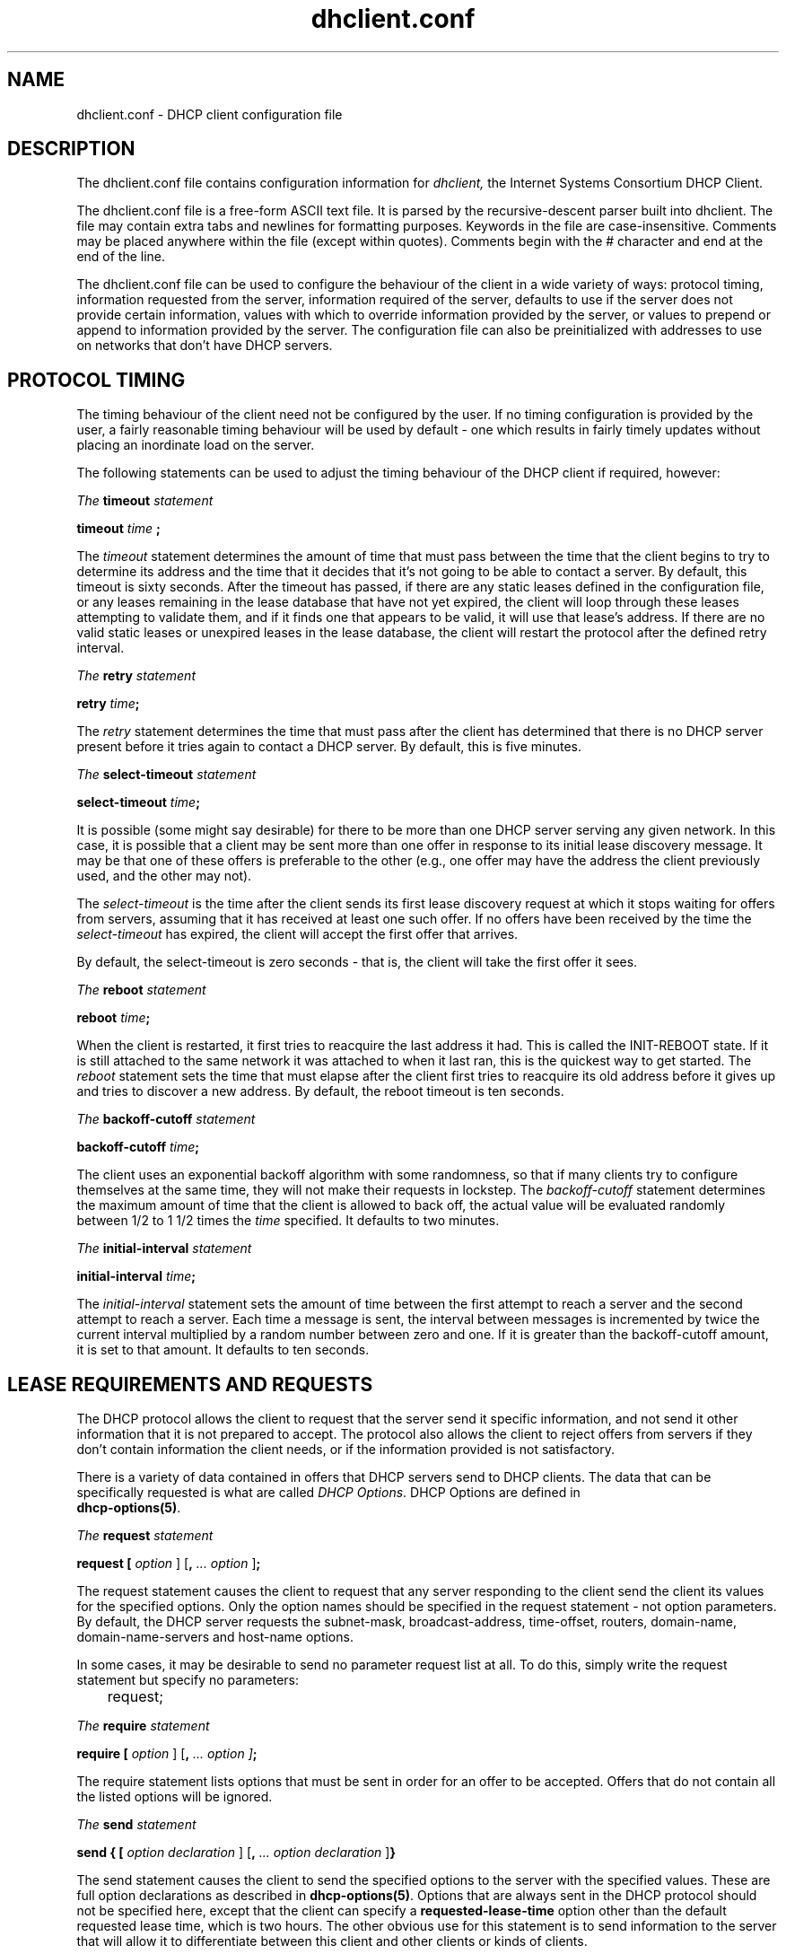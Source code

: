 .\"	$Id: dhclient.conf.5,v 1.18 2007/04/19 21:35:11 dhankins Exp $
.\"
.\" Copyright (c) 2004 by Internet Systems Consortium, Inc. ("ISC")
.\" Copyright (c) 1996-2003 by Internet Software Consortium
.\"
.\" Permission to use, copy, modify, and distribute this software for any
.\" purpose with or without fee is hereby granted, provided that the above
.\" copyright notice and this permission notice appear in all copies.
.\"
.\" THE SOFTWARE IS PROVIDED "AS IS" AND ISC DISCLAIMS ALL WARRANTIES
.\" WITH REGARD TO THIS SOFTWARE INCLUDING ALL IMPLIED WARRANTIES OF
.\" MERCHANTABILITY AND FITNESS.  IN NO EVENT SHALL ISC BE LIABLE FOR
.\" ANY SPECIAL, DIRECT, INDIRECT, OR CONSEQUENTIAL DAMAGES OR ANY DAMAGES
.\" WHATSOEVER RESULTING FROM LOSS OF USE, DATA OR PROFITS, WHETHER IN AN
.\" ACTION OF CONTRACT, NEGLIGENCE OR OTHER TORTIOUS ACTION, ARISING OUT
.\" OF OR IN CONNECTION WITH THE USE OR PERFORMANCE OF THIS SOFTWARE.
.\"
.\"   Internet Systems Consortium, Inc.
.\"   950 Charter Street
.\"   Redwood City, CA 94063
.\"   <info@isc.org>
.\"   http://www.isc.org/
.\"
.\" This software has been written for Internet Software Consortium
.\" by Ted Lemon in cooperation with Vixie Enterprises and Nominum, Inc.
.\" To learn more about Internet Software Consortium, see
.\" ``http://www.isc.org/''.  To learn more about Vixie Enterprises,
.\" see ``http://www.vix.com''.   To learn more about Nominum, Inc., see
.\" ``http://www.nominum.com''.
.\"
.\" $Id: dhclient.conf.5,v 1.18 2007/04/19 21:35:11 dhankins Exp $
.\"
.TH dhclient.conf 5
.SH NAME
dhclient.conf - DHCP client configuration file
.SH DESCRIPTION
The dhclient.conf file contains configuration information for
.IR dhclient,
the Internet Systems Consortium DHCP Client.
.PP
The dhclient.conf file is a free-form ASCII text file.   It is parsed by
the recursive-descent parser built into dhclient.   The file may contain
extra tabs and newlines for formatting purposes.  Keywords in the file
are case-insensitive.   Comments may be placed anywhere within the
file (except within quotes).   Comments begin with the # character and
end at the end of the line.
.PP
The dhclient.conf file can be used to configure the behaviour of the
client in a wide variety of ways: protocol timing, information
requested from the server, information required of the server,
defaults to use if the server does not provide certain information,
values with which to override information provided by the server, or
values to prepend or append to information provided by the server.
The configuration file can also be preinitialized with addresses to
use on networks that don't have DHCP servers.
.SH PROTOCOL TIMING
The timing behaviour of the client need not be configured by the user.
If no timing configuration is provided by the user, a fairly
reasonable timing behaviour will be used by default - one which
results in fairly timely updates without placing an inordinate load on
the server.
.PP
The following statements can be used to adjust the timing behaviour of
the DHCP client if required, however:
.PP
.I The
.B timeout
.I statement
.PP
.B timeout
.I time
.B ;
.PP
The
.I timeout
statement determines the amount of time that must pass between the
time that the client begins to try to determine its address and the
time that it decides that it's not going to be able to contact a
server.   By default, this timeout is sixty seconds.   After the
timeout has passed, if there are any static leases defined in the
configuration file, or any leases remaining in the lease database that
have not yet expired, the client will loop through these leases
attempting to validate them, and if it finds one that appears to be
valid, it will use that lease's address.   If there are no valid
static leases or unexpired leases in the lease database, the client
will restart the protocol after the defined retry interval.
.PP
.I The
.B retry
.I statement
.PP
 \fBretry \fItime\fR\fB;\fR
.PP
The
.I retry
statement determines the time that must pass after the client has
determined that there is no DHCP server present before it tries again
to contact a DHCP server.   By default, this is five minutes.
.PP
.I The
.B select-timeout
.I statement
.PP
 \fBselect-timeout \fItime\fR\fB;\fR
.PP
It is possible (some might say desirable) for there to be more than
one DHCP server serving any given network.   In this case, it is
possible that a client may be sent more than one offer in response to
its initial lease discovery message.   It may be that one of these
offers is preferable to the other (e.g., one offer may have the
address the client previously used, and the other may not).
.PP
The
.I select-timeout
is the time after the client sends its first lease discovery request
at which it stops waiting for offers from servers, assuming that it
has received at least one such offer.   If no offers have been
received by the time the
.I select-timeout
has expired, the client will accept the first offer that arrives.
.PP
By default, the select-timeout is zero seconds - that is, the client
will take the first offer it sees.
.PP
.I The
.B reboot
.I statement
.PP
 \fBreboot \fItime\fR\fB;\fR
.PP
When the client is restarted, it first tries to reacquire the last
address it had.   This is called the INIT-REBOOT state.   If it is
still attached to the same network it was attached to when it last
ran, this is the quickest way to get started.   The
.I reboot
statement sets the time that must elapse after the client first tries
to reacquire its old address before it gives up and tries to discover
a new address.   By default, the reboot timeout is ten seconds.
.PP
.I The
.B backoff-cutoff
.I statement
.PP
 \fBbackoff-cutoff \fItime\fR\fB;\fR
.PP
The client uses an exponential backoff algorithm with some randomness,
so that if many clients try to configure themselves at the same time,
they will not make their requests in lockstep.   The
.I backoff-cutoff
statement determines the maximum amount of time that the client is
allowed to back off, the actual value will be evaluated randomly between
1/2 to 1 1/2 times the \fItime\fR specified.   It defaults to two minutes.
.PP
.I The
.B initial-interval
.I statement
.PP
 \fBinitial-interval \fItime\fR\fB;\fR
.PP
The
.I initial-interval
statement sets the amount of time between the first attempt to reach a
server and the second attempt to reach a server.  Each time a message
is sent, the interval between messages is incremented by twice the
current interval multiplied by a random number between zero and one.
If it is greater than the backoff-cutoff amount, it is set to that
amount.  It defaults to ten seconds.
.SH LEASE REQUIREMENTS AND REQUESTS
The DHCP protocol allows the client to request that the server send it
specific information, and not send it other information that it is not
prepared to accept.   The protocol also allows the client to reject
offers from servers if they don't contain information the client
needs, or if the information provided is not satisfactory.
.PP
There is a variety of data contained in offers that DHCP servers send
to DHCP clients.  The data that can be specifically requested is what
are called \fIDHCP Options\fR.  DHCP Options are defined in
 \fBdhcp-options(5)\fR.
.PP
.I The
.B request
.I statement
.PP
 \fBrequest [ \fIoption\fR ] [\fB,\fI ... \fIoption\fR ]\fB;\fR
.PP
The request statement causes the client to request that any server
responding to the client send the client its values for the specified
options.   Only the option names should be specified in the request
statement - not option parameters.   By default, the DHCP server
requests the subnet-mask, broadcast-address, time-offset, routers,
domain-name, domain-name-servers and host-name options. 
.PP
In some cases, it may be desirable to send no parameter request list
at all.   To do this, simply write the request statement but specify
no parameters:
.PP
.nf
	request;
.fi
.PP
.I The
.B require
.I statement
.PP
 \fBrequire [ \fIoption\fR ] [\fB,\fI ... \fIoption ]\fB;\fR
.PP
The require statement lists options that must be sent in order for an
offer to be accepted.   Offers that do not contain all the listed
options will be ignored.
.PP
.I The
.B send
.I statement
.PP
 \fBsend { [ \fIoption declaration\fR ]
[\fB,\fI ... \fIoption declaration\fR ]\fB}\fR
.PP
The send statement causes the client to send the specified options to
the server with the specified values.  These are full option
declarations as described in \fBdhcp-options(5)\fR.  Options that are
always sent in the DHCP protocol should not be specified here, except
that the client can specify a \fBrequested-lease-time\fR option other
than the default requested lease time, which is two hours.  The other
obvious use for this statement is to send information to the server
that will allow it to differentiate between this client and other
clients or kinds of clients.
.SH DYNAMIC DNS
The client now has some very limited support for doing DNS updates
when a lease is acquired.   This is prototypical, and probably doesn't
do what you want.   It also only works if you happen to have control
over your DNS server, which isn't very likely.
.PP
To make it work, you have to declare a key and zone as in the DHCP
server (see \fBdhcpd.conf\fR(5) for details).   You also need to
configure the fqdn option on the client, as follows:
.PP
.nf
  send fqdn.fqdn "grosse.fugue.com.";
  send fqdn.encoded on;
  send fqdn.server-update off;
.fi
.PP
The \fIfqdn.fqdn\fR option \fBMUST\fR be a fully-qualified domain
name.   You \fBMUST\fR define a zone statement for the zone to be
updated.   The \fIfqdn.encoded\fR option may need to be set to
\fIon\fR or \fIoff\fR, depending on the DHCP server you are using.
.PP
.I The
.B do-forward-updates
.I statement
.PP
 \fBdo-forward-updates [ \fIflag\fR ] \fB;\fR
.PP
If you want to do DNS updates in the DHCP client
script (see \fBdhclient-script(8)\fR) rather than having the
DHCP client do the update directly (for example, if you want to
use SIG(0) authentication, which is not supported directly by the
DHCP client, you can instruct the client not to do the update using
the \fBdo-forward-updates\fR statement.   \fIFlag\fR should be \fBtrue\fR
if you want the DHCP client to do the update, and \fBfalse\fR if
you don't want the DHCP client to do the update.   By default, the DHCP
client will do the DNS update.
.SH OPTION MODIFIERS
In some cases, a client may receive option data from the server which
is not really appropriate for that client, or may not receive
information that it needs, and for which a useful default value
exists.   It may also receive information which is useful, but which
needs to be supplemented with local information.   To handle these
needs, several option modifiers are available.
.PP
.I The
.B default
.I statement
.PP
 \fBdefault [ \fIoption declaration\fR ] \fB;\fR
.PP
If for some option the client should use the value supplied by
the server, but needs to use some default value if no value was supplied
by the server, these values can be defined in the
.B default
statement.
.PP
.I The
.B supersede
.I statement
.PP
 \fBsupersede [ \fIoption declaration\fR ] \fB;\fR
.PP
If for some option the client should always use a locally-configured
value or values rather than whatever is supplied by the server, these
values can be defined in the 
.B supersede
statement.
.PP
.I The
.B prepend
.I statement
.PP
 \fBprepend [ \fIoption declaration\fR ] \fB;\fR
.PP
If for some set of options the client should use a value you
supply, and then use the values supplied by
the server, if any, these values can be defined in the
.B prepend
statement.   The
.B prepend
statement can only be used for options which
allow more than one value to be given.   This restriction is not
enforced - if you ignore it, the behaviour will be unpredictable.
.PP
.I The
.B append
.I statement
.PP
 \fBappend [ \fIoption declaration\fR ] \fB;\fR
.PP
If for some set of options the client should first use the values
supplied by the server, if any, and then use values you supply, these
values can be defined in the
.B append
statement.   The
.B append
statement can only be used for options which
allow more than one value to be given.   This restriction is not
enforced - if you ignore it, the behaviour will be unpredictable.
.SH LEASE DECLARATIONS
.PP
.I The
.B lease
.I declaration
.PP
 \fBlease {\fR \fIlease-declaration\fR [ ... \fIlease-declaration ] \fB}\fR
.PP
The DHCP client may decide after some period of time (see \fBPROTOCOL
TIMING\fR) that it is not going to succeed in contacting a
server.   At that time, it consults its own database of old leases and
tests each one that has not yet timed out by pinging the listed router
for that lease to see if that lease could work.   It is possible to
define one or more \fIfixed\fR leases in the client configuration file
for networks where there is no DHCP or BOOTP service, so that the
client can still automatically configure its address.   This is done
with the
.B lease
statement.
.PP
NOTE: the lease statement is also used in the dhclient.leases file in
order to record leases that have been received from DHCP servers.
Some of the syntax for leases as described below is only needed in the
dhclient.leases file.   Such syntax is documented here for
completeness.
.PP
A lease statement consists of the lease keyword, followed by a left
curly brace, followed by one or more lease declaration statements,
followed by a right curly brace.   The following lease declarations
are possible:
.PP
 \fBbootp;\fR
.PP
The
.B bootp
statement is used to indicate that the lease was acquired using the
BOOTP protocol rather than the DHCP protocol.   It is never necessary
to specify this in the client configuration file.   The client uses
this syntax in its lease database file.
.PP
 \fBinterface\fR \fB"\fR\fIstring\fR\fB";\fR
.PP
The
.B interface
lease statement is used to indicate the interface on which the lease
is valid.   If set, this lease will only be tried on a particular
interface.   When the client receives a lease from a server, it always
records the interface number on which it received that lease.
If predefined leases are specified in the dhclient.conf file, the
interface should also be specified, although this is not required.
.PP
 \fBfixed-address\fR \fIip-address\fR\fB;\fR
.PP
The
.B fixed-address
statement is used to set the ip address of a particular lease.   This
is required for all lease statements.   The IP address must be
specified as a dotted quad (e.g., 12.34.56.78).
.PP
 \fBfilename "\fR\fIstring\fR\fB";\fR
.PP
The
.B filename
statement specifies the name of the boot filename to use.   This is
not used by the standard client configuration script, but is included
for completeness.
.PP
 \fBserver-name "\fR\fIstring\fR\fB";\fR
.PP
The
.B server-name
statement specifies the name of the boot server name to use.   This is
also not used by the standard client configuration script.
.PP
 \fBoption\fR \fIoption-declaration\fR\fB;\fR
.PP
The
.B option
statement is used to specify the value of an option supplied by the
server, or, in the case of predefined leases declared in
dhclient.conf, the value that the user wishes the client configuration
script to use if the predefined lease is used.
.PP
 \fBscript "\fIscript-name\fB";\fR
.PP
The
.B script
statement is used to specify the pathname of the dhcp client
configuration script.  This script is used by the dhcp client to set
each interface's initial configuration prior to requesting an address,
to test the address once it has been offered, and to set the
interface's final configuration once a lease has been acquired.   If
no lease is acquired, the script is used to test predefined leases, if
any, and also called once if no valid lease can be identified.   For
more information, see
.B dhclient-script(8).
.PP
 \fBvendor option space "\fIname\fB";\fR
.PP
The
.B vendor option space
statement is used to specify which option space should be used for
decoding the vendor-encapsulate-options option if one is received.
The \fIdhcp-vendor-identifier\fR can be used to request a specific
class of vendor options from the server.   See
.B dhcp-options(5)
for details.
.PP
 \fBmedium "\fImedia setup\fB";\fR
.PP
The
.B medium
statement can be used on systems where network interfaces cannot
automatically determine the type of network to which they are
connected.  The media setup string is a system-dependent parameter
which is passed to the dhcp client configuration script when
initializing the interface.  On Unix and Unix-like systems, the
argument is passed on the ifconfig command line when configuring the
interface.
.PP
The dhcp client automatically declares this parameter if it uses a
media type (see the
.B media
statement) when configuring the interface in order to obtain a lease.
This statement should be used in predefined leases only if the network
interface requires media type configuration.
.PP
 \fBrenew\fR \fIdate\fB;\fR
.PP
 \fBrebind\fR \fIdate\fB;\fR
.PP
 \fBexpire\fR \fIdate\fB;\fR
.PP
The \fBrenew\fR statement defines the time at which the dhcp client
should begin trying to contact its server to renew a lease that it is
using.   The \fBrebind\fR statement defines the time at which the dhcp
client should begin to try to contact \fIany\fR dhcp server in order
to renew its lease.   The \fBexpire\fR statement defines the time at
which the dhcp client must stop using a lease if it has not been able
to contact a server in order to renew it.
.PP
These declarations are automatically set in leases acquired by the
DHCP client, but must also be configured in predefined leases - a
predefined lease whose expiry time has passed will not be used by the
DHCP client.
.PP
Dates are specified as follows:
.PP
 \fI<weekday> <year>\fB/\fI<month>\fB/\fI<day>
<hour>\fB:\fI<minute>\fB:\fI<second>\fR
.PP
The weekday is present to make it easy for a human to tell when a
lease expires - it's specified as a number from zero to six, with zero
being Sunday.  When declaring a predefined lease, it can always be
specified as zero.  The year is specified with the century, so it
should generally be four digits except for really long leases.  The
month is specified as a number starting with 1 for January.  The day
of the month is likewise specified starting with 1.  The hour is a
number between 0 and 23, the minute a number between 0 and 59, and the
second also a number between 0 and 59.
.SH ALIAS DECLARATIONS
 \fBalias { \fI declarations ... \fB}\fR
.PP
Some DHCP clients running TCP/IP roaming protocols may require that in
addition to the lease they may acquire via DHCP, their interface also
be configured with a predefined IP alias so that they can have a
permanent IP address even while roaming.   The Internet Systems
Consortium DHCP client doesn't support roaming with fixed addresses
directly, but in order to facilitate such experimentation, the dhcp
client can be set up to configure an IP alias using the
.B alias
declaration.
.PP
The alias declaration resembles a lease declaration, except that
options other than the subnet-mask option are ignored by the standard
client configuration script, and expiry times are ignored.  A typical
alias declaration includes an interface declaration, a fixed-address
declaration for the IP alias address, and a subnet-mask option
declaration.   A medium statement should never be included in an alias
declaration.
.SH OTHER DECLARATIONS
 \fBreject \fIcidr-ip-address\fR [\fB,\fR \fI...\fB \fIcidr-ip-address\fR ] \fB;\fR
.PP
The
.B reject
statement causes the DHCP client to reject offers from
servers whose server identifier matches any of the specified hosts or
subnets.  This can be used to avoid being configured by rogue or
misconfigured dhcp servers, although it should be a last resort -
better to track down the bad DHCP server and fix it.
.PP
The \fIcidr-ip-address\fR configuration type is of the
form \fIip-address\fR[\fB/\fIprefixlen\fR], where \fIip-address\fR is a
dotted quad IP address, and \fRprefixlen\fR is the CIDR prefix length of
the subnet, counting the number of significant bits in the netmask starting
from the leftmost end.  Example configuration syntax:
.PP
.I \fIreject\fR 192.168.0.0\fB/\fR16\fB,\fR 10.0.0.5\fB;\fR
.RE
.PP
The above example would cause offers from any server identifier in the
entire RFC 1918 "Class C" network 192.168.0.0/16, or the specific
single address 10.0.0.5, to be rejected.
.PP
 \fBinterface "\fIname\fB" { \fIdeclarations ... \fB }
.PP
A client with more than one network interface may require different
behaviour depending on which interface is being configured.   All
timing parameters and declarations other than lease and alias
declarations can be enclosed in an interface declaration, and those
parameters will then be used only for the interface that matches the
specified name.   Interfaces for which there is no interface
declaration will use the parameters declared outside of any interface
declaration, or the default settings.
.PP
.B Note well:
ISC dhclient only maintains one list of interfaces, which is either
determined at startup from command line arguments, or otherwise is
autodetected.  If you supplied the list of interfaces on the command
line, this configuration clause will add the named interface to the
list in such a way that will cause it to be configured by DHCP.  Which
may not be the result you had intended.  This is an undesirable side
effect that will be addressed in a future release.
.PP
 \fBpseudo "\fIname\fR" "\fIreal-name\fB" { \fIdeclarations ... \fB }
.PP
Under some circumstances it can be useful to declare a pseudo-interface 
and have the DHCP client acquire a configuration for that interface.
Each interface that the DHCP client is supporting normally has a DHCP
client state machine running on it to acquire and maintain its lease.
A pseudo-interface is just another state machine running on the
interface named \fIreal-name\fR, with its own lease and its own
state.   If you use this feature, you must provide a client identifier
for both the pseudo-interface and the actual interface, and the two
identifiers must be different.   You must also provide a separate
client script for the pseudo-interface to do what you want with the IP
address.   For example:
.PP
.nf
	interface "ep0" {
		send dhcp-client-identifier "my-client-ep0";
	}
	pseudo "secondary" "ep0" {
		send dhcp-client-identifier "my-client-ep0-secondary";
		script "/etc/dhclient-secondary";
	}
.fi
.PP
The client script for the pseudo-interface should not configure the
interface up or down - essentially, all it needs to handle are the
states where a lease has been acquired or renewed, and the states
where a lease has expired.   See \fBdhclient-script(8)\fR for more
information.
.PP
 \fBmedia "\fImedia setup\fB"\fI [ \fB, "\fImedia setup\fB", \fI... ]\fB;\fR
.PP
The
.B media
statement defines one or more media configuration parameters which may
be tried while attempting to acquire an IP address.   The dhcp client
will cycle through each media setup string on the list, configuring
the interface using that setup and attempting to boot, and then trying
the next one.   This can be used for network interfaces which aren't
capable of sensing the media type unaided - whichever media type
succeeds in getting a request to the server and hearing the reply is
probably right (no guarantees).
.PP
The media setup is only used for the initial phase of address
acquisition (the DHCPDISCOVER and DHCPOFFER packets).   Once an
address has been acquired, the dhcp client will record it in its lease
database and will record the media type used to acquire the address.
Whenever the client tries to renew the lease, it will use that same
media type.   The lease must expire before the client will go back to
cycling through media types.
.SH SAMPLE
The following configuration file is used on a laptop running NetBSD
1.3.   The laptop has an IP alias of 192.5.5.213, and has one
interface, ep0 (a 3com 3C589C).   Booting intervals have been
shortened somewhat from the default, because the client is known to
spend most of its time on networks with little DHCP activity.   The
laptop does roam to multiple networks.

.nf

timeout 60;
retry 60;
reboot 10;
select-timeout 5;
initial-interval 2;
reject 192.33.137.209;

interface "ep0" {
    send host-name "andare.fugue.com";
    send dhcp-client-identifier 1:0:a0:24:ab:fb:9c;
    send dhcp-lease-time 3600;
    supersede domain-name "fugue.com rc.vix.com home.vix.com";
    prepend domain-name-servers 127.0.0.1;
    request subnet-mask, broadcast-address, time-offset, routers,
	    domain-name, domain-name-servers, host-name;
    require subnet-mask, domain-name-servers;
    script "CLIENTBINDIR/dhclient-script";
    media "media 10baseT/UTP", "media 10base2/BNC";
}

alias {
  interface "ep0";
  fixed-address 192.5.5.213;
  option subnet-mask 255.255.255.255;
}
.fi
This is a very complicated dhclient.conf file - in general, yours
should be much simpler.   In many cases, it's sufficient to just
create an empty dhclient.conf file - the defaults are usually fine.
.SH SEE ALSO
dhcp-options(5), dhcp-eval(5), dhclient.leases(5), dhcpd(8), dhcpd.conf(5),
RFC2132, RFC2131.
.SH AUTHOR
.B dhclient(8)
was written by Ted Lemon
under a contract with Vixie Labs.   Funding
for this project was provided by Internet Systems Consortium.
Information about Internet Systems Consortium can be found at
.B http://www.isc.org.

